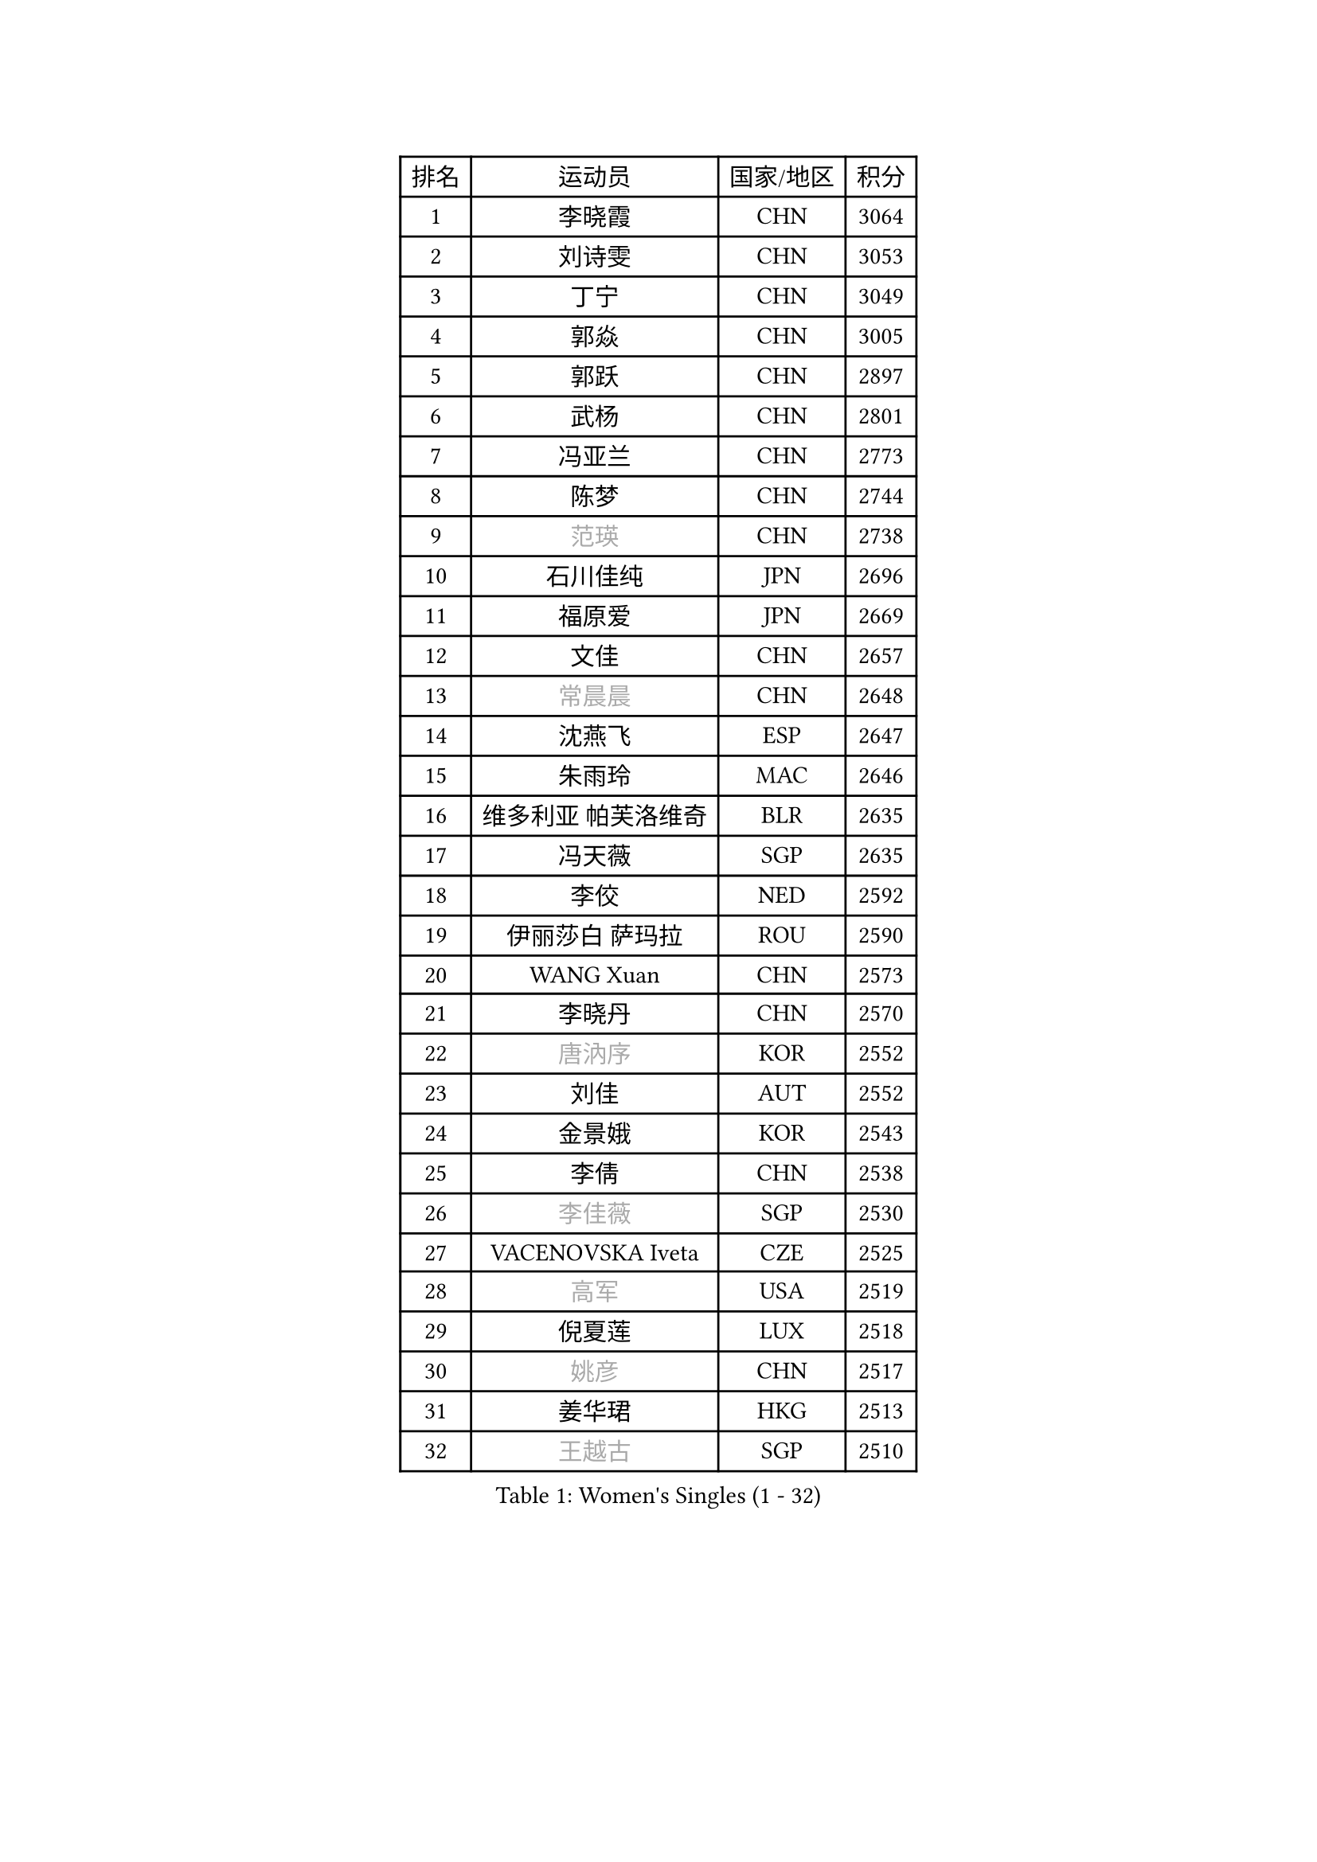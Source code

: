 
#set text(font: ("Courier New", "NSimSun"))
#figure(
  caption: "Women's Singles (1 - 32)",
    table(
      columns: 4,
      [排名], [运动员], [国家/地区], [积分],
      [1], [李晓霞], [CHN], [3064],
      [2], [刘诗雯], [CHN], [3053],
      [3], [丁宁], [CHN], [3049],
      [4], [郭焱], [CHN], [3005],
      [5], [郭跃], [CHN], [2897],
      [6], [武杨], [CHN], [2801],
      [7], [冯亚兰], [CHN], [2773],
      [8], [陈梦], [CHN], [2744],
      [9], [#text(gray, "范瑛")], [CHN], [2738],
      [10], [石川佳纯], [JPN], [2696],
      [11], [福原爱], [JPN], [2669],
      [12], [文佳], [CHN], [2657],
      [13], [#text(gray, "常晨晨")], [CHN], [2648],
      [14], [沈燕飞], [ESP], [2647],
      [15], [朱雨玲], [MAC], [2646],
      [16], [维多利亚 帕芙洛维奇], [BLR], [2635],
      [17], [冯天薇], [SGP], [2635],
      [18], [李佼], [NED], [2592],
      [19], [伊丽莎白 萨玛拉], [ROU], [2590],
      [20], [WANG Xuan], [CHN], [2573],
      [21], [李晓丹], [CHN], [2570],
      [22], [#text(gray, "唐汭序")], [KOR], [2552],
      [23], [刘佳], [AUT], [2552],
      [24], [金景娥], [KOR], [2543],
      [25], [李倩], [CHN], [2538],
      [26], [#text(gray, "李佳薇")], [SGP], [2530],
      [27], [VACENOVSKA Iveta], [CZE], [2525],
      [28], [#text(gray, "高军")], [USA], [2519],
      [29], [倪夏莲], [LUX], [2518],
      [30], [#text(gray, "姚彦")], [CHN], [2517],
      [31], [姜华珺], [HKG], [2513],
      [32], [#text(gray, "王越古")], [SGP], [2510],
    )
  )#pagebreak()

#set text(font: ("Courier New", "NSimSun"))
#figure(
  caption: "Women's Singles (33 - 64)",
    table(
      columns: 4,
      [排名], [运动员], [国家/地区], [积分],
      [33], [ZHAO Yan], [CHN], [2508],
      [34], [文炫晶], [KOR], [2504],
      [35], [李洁], [NED], [2495],
      [36], [MONTEIRO DODEAN Daniela], [ROU], [2488],
      [37], [XIAN Yifang], [FRA], [2486],
      [38], [梁夏银], [KOR], [2483],
      [39], [#text(gray, "RAO Jingwen")], [CHN], [2477],
      [40], [#text(gray, "朴美英")], [KOR], [2474],
      [41], [于梦雨], [SGP], [2463],
      [42], [李倩], [POL], [2462],
      [43], [LI Chunli], [NZL], [2454],
      [44], [徐孝元], [KOR], [2443],
      [45], [LANG Kristin], [GER], [2439],
      [46], [吴佳多], [GER], [2437],
      [47], [平野早矢香], [JPN], [2437],
      [48], [田志希], [KOR], [2431],
      [49], [YOON Sunae], [KOR], [2424],
      [50], [CHOI Moonyoung], [KOR], [2418],
      [51], [PESOTSKA Margaryta], [UKR], [2418],
      [52], [福冈春菜], [JPN], [2415],
      [53], [乔治娜 波塔], [HUN], [2415],
      [54], [顾玉婷], [CHN], [2414],
      [55], [若宫三纱子], [JPN], [2413],
      [56], [森田美咲], [JPN], [2412],
      [57], [LI Xue], [FRA], [2410],
      [58], [PERGEL Szandra], [HUN], [2408],
      [59], [伊莲 埃万坎], [GER], [2406],
      [60], [HUANG Yi-Hua], [TPE], [2403],
      [61], [李皓晴], [HKG], [2403],
      [62], [JIA Jun], [CHN], [2400],
      [63], [帖雅娜], [HKG], [2393],
      [64], [单晓娜], [GER], [2392],
    )
  )#pagebreak()

#set text(font: ("Courier New", "NSimSun"))
#figure(
  caption: "Women's Singles (65 - 96)",
    table(
      columns: 4,
      [排名], [运动员], [国家/地区], [积分],
      [65], [李恩姬], [KOR], [2389],
      [66], [PARK Youngsook], [KOR], [2388],
      [67], [TIKHOMIROVA Anna], [RUS], [2388],
      [68], [郑怡静], [TPE], [2383],
      [69], [EKHOLM Matilda], [SWE], [2382],
      [70], [RI Mi Gyong], [PRK], [2382],
      [71], [LIN Ye], [SGP], [2367],
      [72], [PARTYKA Natalia], [POL], [2366],
      [73], [LOVAS Petra], [HUN], [2365],
      [74], [KIM Jong], [PRK], [2364],
      [75], [RAMIREZ Sara], [ESP], [2361],
      [76], [李明顺], [PRK], [2356],
      [77], [TAN Wenling], [ITA], [2354],
      [78], [PASKAUSKIENE Ruta], [LTU], [2352],
      [79], [#text(gray, "孙蓓蓓")], [SGP], [2349],
      [80], [YAMANASHI Yuri], [JPN], [2348],
      [81], [STEFANOVA Nikoleta], [ITA], [2345],
      [82], [NONAKA Yuki], [JPN], [2344],
      [83], [吴雪], [DOM], [2343],
      [84], [SONG Maeum], [KOR], [2341],
      [85], [STRBIKOVA Renata], [CZE], [2341],
      [86], [石贺净], [KOR], [2338],
      [87], [杜凯琹], [HKG], [2332],
      [88], [BILENKO Tetyana], [UKR], [2331],
      [89], [LAY Jian Fang], [AUS], [2331],
      [90], [SOLJA Amelie], [AUT], [2330],
      [91], [佩特丽莎 索尔佳], [GER], [2329],
      [92], [MAEDA Miyu], [JPN], [2327],
      [93], [KREKINA Svetlana], [RUS], [2324],
      [94], [MISIKONYTE Lina], [LTU], [2322],
      [95], [WANG Chen], [CHN], [2321],
      [96], [陈思羽], [TPE], [2320],
    )
  )#pagebreak()

#set text(font: ("Courier New", "NSimSun"))
#figure(
  caption: "Women's Singles (97 - 128)",
    table(
      columns: 4,
      [排名], [运动员], [国家/地区], [积分],
      [97], [伯纳黛特 斯佐科斯], [ROU], [2320],
      [98], [LIN Chia-Hui], [TPE], [2317],
      [99], [BARTHEL Zhenqi], [GER], [2315],
      [100], [TANIOKA Ayuka], [JPN], [2314],
      [101], [木子], [CHN], [2313],
      [102], [NG Wing Nam], [HKG], [2311],
      [103], [HAPONOVA Hanna], [UKR], [2309],
      [104], [#text(gray, "MOLNAR Cornelia")], [CRO], [2305],
      [105], [萨比亚 温特], [GER], [2304],
      [106], [刘高阳], [CHN], [2302],
      [107], [石垣优香], [JPN], [2301],
      [108], [SHIM Serom], [KOR], [2300],
      [109], [ZHOU Yihan], [SGP], [2300],
      [110], [ZHENG Jiaqi], [USA], [2300],
      [111], [CHEN TONG Fei-Ming], [TPE], [2297],
      [112], [STEFANSKA Kinga], [POL], [2296],
      [113], [MATSUZAWA Marina], [JPN], [2293],
      [114], [张安], [USA], [2293],
      [115], [KANG Misoon], [KOR], [2291],
      [116], [SKOV Mie], [DEN], [2290],
      [117], [GU Ruochen], [CHN], [2289],
      [118], [ONO Shiho], [JPN], [2288],
      [119], [藤井宽子], [JPN], [2288],
      [120], [YAN Chimei], [SMR], [2287],
      [121], [#text(gray, "塔玛拉 鲍罗斯")], [CRO], [2287],
      [122], [LEE I-Chen], [TPE], [2286],
      [123], [克里斯蒂娜 托特], [HUN], [2285],
      [124], [SUN Jin], [CHN], [2284],
      [125], [NOSKOVA Yana], [RUS], [2284],
      [126], [HWANG Jina], [KOR], [2283],
      [127], [MADARASZ Dora], [HUN], [2277],
      [128], [KOMWONG Nanthana], [THA], [2275],
    )
  )